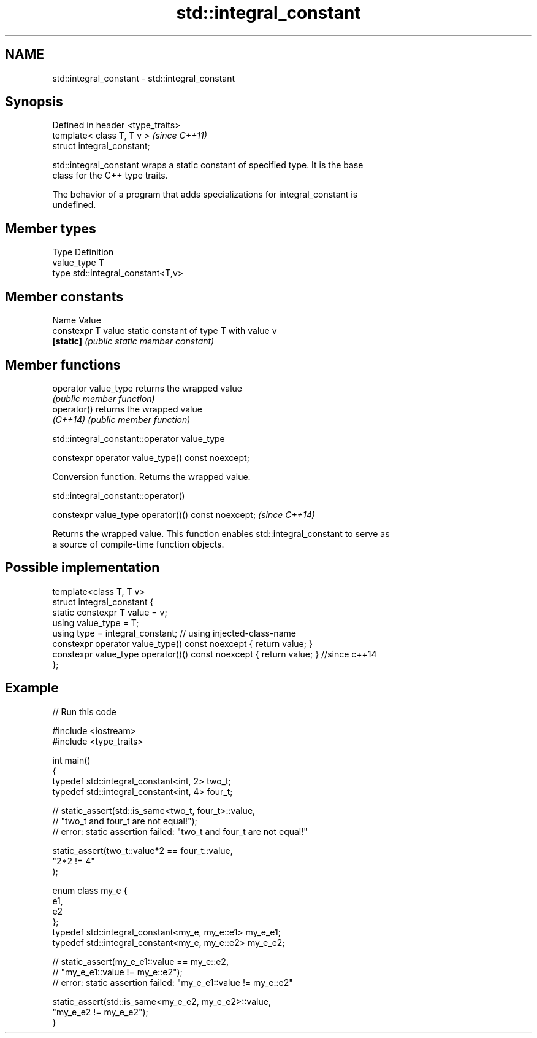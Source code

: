 .TH std::integral_constant 3 "2021.11.17" "http://cppreference.com" "C++ Standard Libary"
.SH NAME
std::integral_constant \- std::integral_constant

.SH Synopsis
   Defined in header <type_traits>
   template< class T, T v >         \fI(since C++11)\fP
   struct integral_constant;

   std::integral_constant wraps a static constant of specified type. It is the base
   class for the C++ type traits.

   The behavior of a program that adds specializations for integral_constant is
   undefined.

.SH Member types

   Type       Definition
   value_type T
   type       std::integral_constant<T,v>

.SH Member constants

   Name              Value
   constexpr T value static constant of type T with value v
   \fB[static]\fP          \fI(public static member constant)\fP

.SH Member functions

   operator value_type returns the wrapped value
                       \fI(public member function)\fP
   operator()          returns the wrapped value
   \fI(C++14)\fP             \fI(public member function)\fP

std::integral_constant::operator value_type

   constexpr operator value_type() const noexcept;

   Conversion function. Returns the wrapped value.

std::integral_constant::operator()

   constexpr value_type operator()() const noexcept;  \fI(since C++14)\fP

   Returns the wrapped value. This function enables std::integral_constant to serve as
   a source of compile-time function objects.

.SH Possible implementation

   template<class T, T v>
   struct integral_constant {
       static constexpr T value = v;
       using value_type = T;
       using type = integral_constant; // using injected-class-name
       constexpr operator value_type() const noexcept { return value; }
       constexpr value_type operator()() const noexcept { return value; } //since c++14
   };

.SH Example


// Run this code

 #include <iostream>
 #include <type_traits>

 int main()
 {
     typedef std::integral_constant<int, 2> two_t;
     typedef std::integral_constant<int, 4> four_t;

 //  static_assert(std::is_same<two_t, four_t>::value,
 //                "two_t and four_t are not equal!");
 //  error: static assertion failed: "two_t and four_t are not equal!"

     static_assert(two_t::value*2 == four_t::value,
        "2*2 != 4"
     );

     enum class my_e {
        e1,
        e2
     };
     typedef std::integral_constant<my_e, my_e::e1> my_e_e1;
     typedef std::integral_constant<my_e, my_e::e2> my_e_e2;

 //  static_assert(my_e_e1::value == my_e::e2,
 //               "my_e_e1::value != my_e::e2");
 //  error: static assertion failed: "my_e_e1::value != my_e::e2"

     static_assert(std::is_same<my_e_e2, my_e_e2>::value,
                   "my_e_e2 != my_e_e2");
 }
